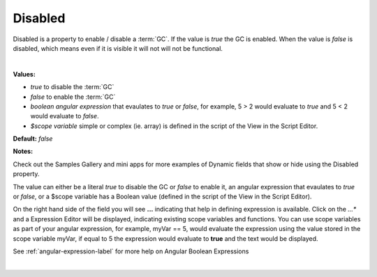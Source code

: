 Disabled
========

Disabled is a property to enable / disable a :term:`GC`. If the value is *true* the GC is enabled. When the value is
*false* is disabled, which means even if it is visible it will not will not be functional.

|

.. image:: ../../images/devguide/dfx-prop-main-disabled.png

**Values:**

* *true* to disable the :term:`GC`
* *false* to enable the :term:`GC`
* *boolean angular expression* that evaulates to *true* or *false*, for example, 5 > 2 would evaluate to *true* and 5 < 2 would evaluate to *false*.
* *$scope variable* simple or complex (ie. array) is defined in the script of the View in the Script Editor.

**Default:** *false*

**Notes:**

Check out the Samples Gallery and mini apps for more examples of Dynamic fields that show or hide using the Disabled property.

The value can either be a literal *true* to disable the GC or *false* to enable it, an angular expression that evaulates
to *true* or *false*, or a $scope variable has a Boolean value (defined in the script of the View in the Script Editor).

On the right hand side of the field you will see **...** indicating that help in defining expression is available.
Click on the *...** and a Expression Editor will be displayed, indicating existing scope variables and functions. You
can use scope variables as part of your angular expression, for example, myVar == 5, would evaluate the expression
using the value stored in the scope variable myVar, if equal to 5 the expression would evaluate to **true** and the text
would be displayed.

See :ref:`angular-expression-label`  for more help on Angular Boolean Expressions

|